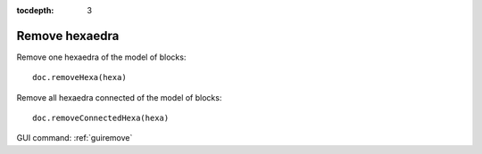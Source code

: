 :tocdepth: 3


.. _tuiremove:

===============
Remove hexaedra
===============

Remove one hexaedra of the model of blocks::

	 doc.removeHexa(hexa)

Remove all hexaedra connected of the model of blocks::

	 doc.removeConnectedHexa(hexa)


.. image:: _static/remove3.PNG
   :align: center


GUI command: :ref:`guiremove`

